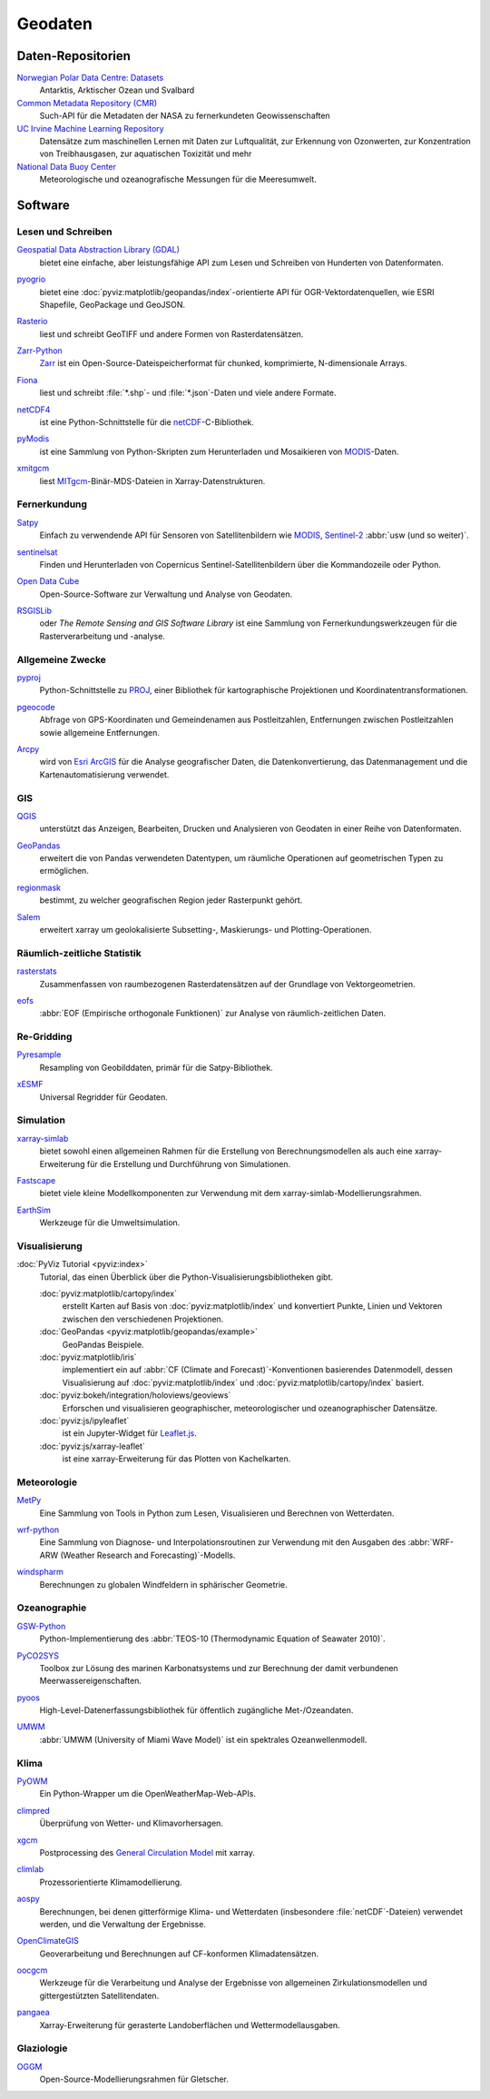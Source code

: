 .. SPDX-FileCopyrightText: 2022 Veit Schiele
..
.. SPDX-License-Identifier: BSD-3-Clause

Geodaten
========

Daten-Repositorien
------------------

`Norwegian Polar Data Centre: Datasets <https://data.npolar.no/dataset>`_
    Antarktis, Arktischer Ozean und Svalbard
`Common Metadata Repository (CMR) <https://cmr.earthdata.nasa.gov/search>`_
    Such-API für die Metadaten der NASA zu fernerkundeten Geowissenschaften
`UC Irvine Machine Learning Repository <https://archive.ics.uci.edu>`_
    Datensätze zum maschinellen Lernen mit Daten zur Luftqualität, zur Erkennung
    von Ozonwerten, zur Konzentration von Treibhausgasen, zur aquatischen
    Toxizität und mehr
`National Data Buoy Center <https://www.ndbc.noaa.gov>`_
    Meteorologische und ozeanografische Messungen für die Meeresumwelt.

.. seealso::
   `List of GIS data sources
   <https://en.wikipedia.org/wiki/List_of_GIS_data_sources>`_

Software
--------

Lesen und Schreiben
~~~~~~~~~~~~~~~~~~~

`Geospatial Data Abstraction Library (GDAL) <https://gdal.org/>`_
    bietet eine einfache, aber leistungsfähige API zum Lesen und Schreiben von
    Hunderten von Datenformaten.

    .. image::
       https://raster.shields.io/github/stars/OSGeo/gdal
    .. image::
       https://raster.shields.io/github/contributors/OSGeo/gdal
    .. image::
       https://raster.shields.io/github/commit-activity/y/OSGeo/gdal
    .. image::
       https://raster.shields.io/github/license/OSGeo/gdal

`pyogrio <https://pyogrio.readthedocs.io/en/latest/>`_
    bietet eine :doc:`pyviz:matplotlib/geopandas/index`-orientierte API für
    OGR-Vektordatenquellen, wie ESRI Shapefile, GeoPackage und GeoJSON.

    .. image::
       https://raster.shields.io/github/stars/geopandas/geopandas
    .. image::
       https://raster.shields.io/github/contributors/geopandas/geopandas
    .. image::
       https://raster.shields.io/github/commit-activity/y/geopandas/geopandas
    .. image::
       https://raster.shields.io/github/license/geopandas/geopandas

`Rasterio <https://rasterio.readthedocs.io/en/latest/>`_
    liest und schreibt GeoTIFF und andere Formen von Rasterdatensätzen.

    .. image::
       https://raster.shields.io/github/stars/rasterio/rasterio
    .. image::
       https://raster.shields.io/github/contributors/rasterio/rasterio
    .. image::
       https://raster.shields.io/github/commit-activity/y/rasterio/rasterio
    .. image::
       https://raster.shields.io/github/license/rasterio/rasterio

`Zarr-Python <https://zarr.readthedocs.io/en/stable/>`_
    `Zarr <https://zarr.dev>`_ ist ein Open-Source-Dateispeicherformat für
    chunked, komprimierte, N-dimensionale Arrays.

    .. image::
       https://raster.shields.io/github/stars/zarr-developers/zarr-python
    .. image::
       https://raster.shields.io/github/contributors/zarr-developers/zarr-python
    .. image::
       https://raster.shields.io/github/commit-activity/y/zarr-developers/zarr-python
    .. image::
       https://raster.shields.io/github/license/zarr-developers/zarr-python

`Fiona <https://fiona.readthedocs.io/en/latest/>`_
    liest und schreibt :file:`*.shp`- und :file:`*.json`-Daten und viele andere
    Formate.

    .. image::
       https://raster.shields.io/github/stars/Toblerity/Fiona
    .. image::
       https://raster.shields.io/github/contributors/Toblerity/Fiona
    .. image::
       https://raster.shields.io/github/commit-activity/y/Toblerity/Fiona
    .. image::
       https://raster.shields.io/github/license/Toblerity/Fiona

`netCDF4 <https://unidata.github.io/netcdf4-python/>`_
    ist eine Python-Schnittstelle für die `netCDF
    <https://www.unidata.ucar.edu/software/netcdf/>`_-C-Bibliothek.

    .. image::
       https://raster.shields.io/github/stars/Unidata/netcdf4-python
    .. image::
       https://raster.shields.io/github/contributors/Unidata/netcdf4-python
    .. image::
       https://raster.shields.io/github/commit-activity/y/Unidata/netcdf4-python
    .. image::
       https://raster.shields.io/github/license/Unidata/netcdf4-python

`pyModis <http://www.pymodis.org/>`_
    ist eine Sammlung von Python-Skripten zum Herunterladen und Mosaikieren von
    `MODIS
    <https://de.wikipedia.org/wiki/Moderate-resolution_Imaging_Spectroradiometer>`__-Daten.

    .. image::
       https://raster.shields.io/github/stars/lucadelu/pyModis
    .. image::
       https://raster.shields.io/github/contributors/lucadelu/pyModis
    .. image::
       https://raster.shields.io/github/commit-activity/y/lucadelu/pyModis
    .. image::
       https://raster.shields.io/github/license/lucadelu/pyModis

`xmitgcm <https://xmitgcm.readthedocs.io/en/latest/>`_
    liest `MITgcm <https://mitgcm.org>`_-Binär-MDS-Dateien in
    Xarray-Datenstrukturen.

    .. image::
       https://raster.shields.io/github/stars/MITgcm/xmitgcm
    .. image::
       https://raster.shields.io/github/contributors/MITgcm/xmitgcm
    .. image::
       https://raster.shields.io/github/commit-activity/y/MITgcm/xmitgcm
    .. image::
       https://raster.shields.io/github/license/MITgcm/xmitgcm

.. seealso::
   :ref:`geo-wrappers`

Fernerkundung
~~~~~~~~~~~~~

`Satpy <https://satpy.readthedocs.io/>`_
    Einfach zu verwendende API für Sensoren von Satellitenbildern wie `MODIS
    <https://modis.gsfc.nasa.gov/data/>`_, `Sentinel-2
    <https://sentinel.esa.int/web/sentinel/missions/sentinel-2>`_ :abbr:`usw
    (und so weiter)`.

    .. image::
       https://raster.shields.io/github/stars/pytroll/satpy
    .. image::
       https://raster.shields.io/github/contributors/pytroll/satpy
    .. image::
       https://raster.shields.io/github/commit-activity/y/pytroll/satpy
    .. image::
       https://raster.shields.io/github/license/pytroll/satpy

`sentinelsat <https://github.com/sentinelsat/sentinelsat>`_
    Finden und Herunterladen von Copernicus Sentinel-Satellitenbildern über die
    Kommandozeile oder Python.

    .. image::
       https://raster.shields.io/github/stars/sentinelsat/sentinelsat
    .. image::
       https://raster.shields.io/github/contributors/sentinelsat/sentinelsat
    .. image::
       https://raster.shields.io/github/commit-activity/y/sentinelsat/sentinelsat
    .. image::
       https://raster.shields.io/github/license/sentinelsat/sentinelsat

`Open Data Cube <https://www.opendatacube.org>`_
    Open-Source-Software zur Verwaltung und Analyse von Geodaten.

    .. image::
       https://raster.shields.io/github/stars/opendatacube/datacube-core
    .. image::
       https://raster.shields.io/github/contributors/opendatacube/datacube-core
    .. image::
       https://raster.shields.io/github/commit-activity/y/opendatacube/datacube-core
    .. image::
       https://raster.shields.io/github/license/opendatacube/datacube-core

`RSGISLib <http://rsgislib.org/>`_
    oder *The Remote Sensing and GIS Software Library* ist eine Sammlung von
    Fernerkundungswerkzeugen für die Rasterverarbeitung und -analyse.

    .. image::
       https://raster.shields.io/github/stars/remotesensinginfo/rsgislib
    .. image::
       https://raster.shields.io/github/contributors/remotesensinginfo/rsgislib
    .. image::
       https://raster.shields.io/github/commit-activity/y/remotesensinginfo/rsgislib
    .. image::
       https://raster.shields.io/github/license/remotesensinginfo/rsgislib

.. seealso::
   :doc:`/clean-prep/dask-pipeline`

Allgemeine Zwecke
~~~~~~~~~~~~~~~~~

`pyproj <https://github.com/pyproj4/pyproj>`_
    Python-Schnittstelle zu `PROJ <https://proj.org/>`_, einer Bibliothek für
    kartographische Projektionen und Koordinatentransformationen.

    .. image::
       https://raster.shields.io/github/stars/pyproj4/pyproj
    .. image::
       https://raster.shields.io/github/contributors/pyproj4/pyproj
    .. image::
       https://raster.shields.io/github/commit-activity/y/pyproj4/pyproj
    .. image::
       https://raster.shields.io/github/license/pyproj4/pyproj

`pgeocode <https://pypi.org/project/pgeocode/>`_
    Abfrage von GPS-Koordinaten und Gemeindenamen aus Postleitzahlen,
    Entfernungen zwischen Postleitzahlen sowie allgemeine Entfernungen.

    .. image::
       https://raster.shields.io/github/stars/symerio/pgeocode
    .. image::
       https://raster.shields.io/github/contributors/symerio/pgeocode
    .. image::
       https://raster.shields.io/github/commit-activity/y/symerio/pgeocode
    .. image::
       https://raster.shields.io/github/license/symerio/pgeocode

`Arcpy <https://pro.arcgis.com/de/pro-app/arcpy/get-started/what-is-arcpy-.htm>`_
    wird von `Esri ArcGIS <https://en.wikipedia.org/wiki/ArcGIS>`_ für die
    Analyse geografischer Daten, die Datenkonvertierung, das Datenmanagement und
    die Kartenautomatisierung verwendet.

GIS
~~~

`QGIS <https://qgis.org>`_
    unterstützt das Anzeigen, Bearbeiten, Drucken und Analysieren von Geodaten
    in einer Reihe von Datenformaten.

    .. image::
       https://raster.shields.io/github/stars/qgis/QGIS
    .. image::
       https://raster.shields.io/github/contributors/qgis/QGIS
    .. image::
       https://raster.shields.io/github/commit-activity/y/qgis/QGIS
    .. image::
       https://raster.shields.io/github/license/qgis/QGIS

`GeoPandas <https://geopandas.org/en/stable/>`_
    erweitert die von Pandas verwendeten Datentypen, um räumliche Operationen
    auf geometrischen Typen zu ermöglichen.

    .. image::
       https://raster.shields.io/github/stars/geopandas/geopandas
    .. image::
       https://raster.shields.io/github/contributors/geopandas/geopandas
    .. image::
       https://raster.shields.io/github/commit-activity/y/geopandas/geopandas
    .. image::
       https://raster.shields.io/github/license/geopandas/geopandas

`regionmask <https://regionmask.readthedocs.io/en/stable/>`_
    bestimmt, zu welcher geografischen Region jeder Rasterpunkt gehört.

    .. image::
       https://raster.shields.io/github/stars/regionmask/regionmask
    .. image::
       https://raster.shields.io/github/contributors/regionmask/regionmask
    .. image::
       https://raster.shields.io/github/commit-activity/y/regionmask/regionmask
    .. image::
       https://raster.shields.io/github/license/regionmask/regionmask

`Salem <https://salem.readthedocs.io/en/latest/>`_
    erweitert xarray um geolokalisierte Subsetting-, Maskierungs- und
    Plotting-Operationen.

    .. image::
       https://raster.shields.io/github/stars/fmaussion/salem
    .. image::
       https://raster.shields.io/github/contributors/fmaussion/salem
    .. image::
       https://raster.shields.io/github/commit-activity/y/fmaussion/salem
    .. image::
       https://raster.shields.io/github/license/fmaussion/salem

Räumlich-zeitliche Statistik
~~~~~~~~~~~~~~~~~~~~~~~~~~~~

`rasterstats <https://pythonhosted.org/rasterstats/>`_
    Zusammenfassen von raumbezogenen Rasterdatensätzen auf der Grundlage von
    Vektorgeometrien.

    .. image::
       https://raster.shields.io/github/stars/rasterio/rasterio
    .. image::
       https://raster.shields.io/github/contributors/rasterio/rasterio
    .. image::
       https://raster.shields.io/github/commit-activity/y/rasterio/rasterio
    .. image::
       https://raster.shields.io/github/license/rasterio/rasterio

`eofs <https://ajdawson.github.io/eofs/latest/>`_
    :abbr:`EOF (Empirische orthogonale Funktionen)` zur Analyse von
    räumlich-zeitlichen Daten.

    .. image::
       https://raster.shields.io/github/stars/ajdawson/eofs
    .. image::
       https://raster.shields.io/github/contributors/ajdawson/eofs
    .. image::
       https://raster.shields.io/github/commit-activity/y/ajdawson/eofs
    .. image::
       https://raster.shields.io/github/license/ajdawson/eofs

Re-Gridding
~~~~~~~~~~~

`Pyresample <https://pyresample.readthedocs.io/en/stable/>`_
    Resampling von Geobilddaten, primär für die Satpy-Bibliothek.

    .. image::
       https://raster.shields.io/github/stars/pytroll/pyresample
    .. image::
       https://raster.shields.io/github/contributors/pytroll/pyresample
    .. image::
       https://raster.shields.io/github/commit-activity/y/pytroll/pyresample
    .. image::
       https://raster.shields.io/github/license/pytroll/pyresample

`xESMF <https://xesmf.readthedocs.io/en/latest/>`_
    Universal Regridder für Geodaten.

    .. image::
       https://raster.shields.io/github/stars/pangeo-data/xESMF
    .. image::
       https://raster.shields.io/github/contributors/pangeo-data/xESMF
    .. image::
       https://raster.shields.io/github/commit-activity/y/pangeo-data/xESMF
    .. image::
       https://raster.shields.io/github/license/pangeo-data/xESMF

Simulation
~~~~~~~~~~

`xarray-simlab <https://xarray-simlab.readthedocs.io/en/latest/>`_
    bietet sowohl einen allgemeinen Rahmen für die Erstellung von
    Berechnungsmodellen als auch eine xarray-Erweiterung für die Erstellung und
    Durchführung von Simulationen.

    .. image::
       https://raster.shields.io/github/stars/xarray-contrib/xarray-simlab
    .. image::
       https://raster.shields.io/github/contributors/xarray-contrib/xarray-simlab
    .. image::
       https://raster.shields.io/github/commit-activity/y/xarray-contrib/xarray-simlab
    .. image::
       https://raster.shields.io/github/license/xarray-contrib/xarray-simlab

`Fastscape <https://fastscape.readthedocs.io/en/latest/>`_
    bietet viele kleine Modellkomponenten zur Verwendung mit dem
    xarray-simlab-Modellierungsrahmen.

    .. image::
       https://raster.shields.io/github/stars/fastscape-lem/fastscape
    .. image::
       https://raster.shields.io/github/contributors/fastscape-lem/fastscape
    .. image::
       https://raster.shields.io/github/commit-activity/y/fastscape-lem/fastscape
    .. image::
       https://raster.shields.io/github/license/fastscape-lem/fastscape

`EarthSim <https://earthsim.holoviz.org>`_
    Werkzeuge für die Umweltsimulation.

    .. image::
       https://raster.shields.io/github/stars/holoviz-topics/EarthSim
    .. image::
       https://raster.shields.io/github/contributors/holoviz-topics/EarthSim
    .. image::
       https://raster.shields.io/github/commit-activity/y/holoviz-topics/EarthSim
    .. image::
       https://raster.shields.io/github/license/holoviz-topics/EarthSim

Visualisierung
~~~~~~~~~~~~~~

:doc:`PyViz Tutorial <pyviz:index>`
    Tutorial, das einen Überblick über die Python-Visualisierungsbibliotheken
    gibt.

    :doc:`pyviz:matplotlib/cartopy/index`
        erstellt Karten auf Basis von :doc:`pyviz:matplotlib/index` und
        konvertiert Punkte, Linien und Vektoren zwischen den verschiedenen
        Projektionen.
    :doc:`GeoPandas <pyviz:matplotlib/geopandas/example>`
        GeoPandas Beispiele.
    :doc:`pyviz:matplotlib/iris`
        implementiert ein auf :abbr:`CF (Climate and Forecast)`-Konventionen
        basierendes Datenmodell, dessen Visualisierung auf
        :doc:`pyviz:matplotlib/index` und :doc:`pyviz:matplotlib/cartopy/index`
        basiert.
    :doc:`pyviz:bokeh/integration/holoviews/geoviews`
        Erforschen und visualisieren geographischer, meteorologischer und
        ozeanographischer Datensätze.
    :doc:`pyviz:js/ipyleaflet`
        ist ein Jupyter-Widget für `Leaflet.js <https://leafletjs.com>`_.
    :doc:`pyviz:js/xarray-leaflet`
        ist eine xarray-Erweiterung für das Plotten von Kachelkarten.

Meteorologie
~~~~~~~~~~~~

`MetPy <https://unidata.github.io/MetPy/latest/>`_
    Eine Sammlung von Tools in Python zum Lesen, Visualisieren und Berechnen von
    Wetterdaten.

    .. image::
       https://raster.shields.io/github/stars/Unidata/MetPy
    .. image::
       https://raster.shields.io/github/contributors/Unidata/MetPy
    .. image::
       https://raster.shields.io/github/commit-activity/y/Unidata/MetPy
    .. image::
       https://raster.shields.io/github/license/Unidata/MetPy

`wrf-python <https://wrf-python.readthedocs.io/en/latest/>`_
    Eine Sammlung von Diagnose- und Interpolationsroutinen zur Verwendung mit
    den Ausgaben des :abbr:`WRF-ARW (Weather Research and Forecasting)`-Modells.

    .. image::
       https://raster.shields.io/github/stars/NCAR/wrf-python
    .. image::
       https://raster.shields.io/github/contributors/NCAR/wrf-python
    .. image::
       https://raster.shields.io/github/commit-activity/y/NCAR/wrf-python
    .. image::
       https://raster.shields.io/github/license/NCAR/wrf-python

`windspharm <https://ajdawson.github.io/windspharm/latest/>`_
    Berechnungen zu globalen Windfeldern in sphärischer Geometrie.

    .. image::
       https://raster.shields.io/github/stars/ajdawson/windspharm
    .. image::
       https://raster.shields.io/github/contributors/ajdawson/windspharm
    .. image::
       https://raster.shields.io/github/commit-activity/y/ajdawson/windspharm
    .. image::
       https://raster.shields.io/github/license/ajdawson/windspharm

Ozeanographie
~~~~~~~~~~~~~

`GSW-Python <https://github.com/TEOS-10/GSW-Python>`_
    Python-Implementierung des :abbr:`TEOS-10 (Thermodynamic Equation of
    Seawater 2010)`.

    .. image::
       https://raster.shields.io/github/stars/TEOS-10/GSW-Python
    .. image::
       https://raster.shields.io/github/contributors/TEOS-10/GSW-Python
    .. image::
       https://raster.shields.io/github/commit-activity/y/TEOS-10/GSW-Python
    .. image::
       https://raster.shields.io/github/license/TEOS-10/GSW-Python

`PyCO2SYS <https://pyco2sys.readthedocs.io/en/latest/>`_
    Toolbox zur Lösung des marinen Karbonatsystems und zur Berechnung der damit
    verbundenen Meerwassereigenschaften.

    .. image::
       https://raster.shields.io/github/stars/mvdh7/PyCO2SYS
    .. image::
       https://raster.shields.io/github/contributors/mvdh7/PyCO2SYS
    .. image::
       https://raster.shields.io/github/commit-activity/y/mvdh7/PyCO2SYS
    .. image::
       https://raster.shields.io/github/license/mvdh7/PyCO2SYS

`pyoos <https://pypi.org/project/pyoos/>`_
    High-Level-Datenerfassungsbibliothek für öffentlich zugängliche
    Met-/Ozeandaten.

    .. image::
       https://raster.shields.io/github/stars/ioos/pyoos
    .. image::
       https://raster.shields.io/github/contributors/ioos/pyoos
    .. image::
       https://raster.shields.io/github/commit-activity/y/ioos/pyoos
    .. image::
       https://raster.shields.io/github/license/ioos/pyoos

`UMWM <https://github.com/umwm/umwm>`_
    :abbr:`UMWM (University of Miami Wave Model)` ist ein spektrales
    Ozeanwellenmodell.

    .. image::
       https://raster.shields.io/github/stars/umwm/umwm
    .. image::
       https://raster.shields.io/github/contributors/umwm/umwm
    .. image::
       https://raster.shields.io/github/commit-activity/y/umwm/umwm
    .. image::
       https://raster.shields.io/github/license/umwm/umwm

Klima
~~~~~

`PyOWM <https://github.com/csparpa/pyowm>`_
    Ein Python-Wrapper um die OpenWeatherMap-Web-APIs.

    .. image::
       https://raster.shields.io/github/stars/csparpa/pyowm
    .. image::
       https://raster.shields.io/github/contributors/csparpa/pyowm
    .. image::
       https://raster.shields.io/github/commit-activity/y/csparpa/pyowm
    .. image::
       https://raster.shields.io/github/license/csparpa/pyowm

`climpred <https://climpred.readthedocs.io/en/stable/>`_
    Überprüfung von Wetter- und Klimavorhersagen.

    .. image::
       https://raster.shields.io/github/stars/pangeo-data/climpred
    .. image::
       https://raster.shields.io/github/contributors/pangeo-data/climpred
    .. image::
       https://raster.shields.io/github/commit-activity/y/pangeo-data/climpred
    .. image::
       https://raster.shields.io/github/license/pangeo-data/climpred

`xgcm <https://xgcm.readthedocs.io/en/latest/>`_
    Postprocessing des `General Circulation Model
    <https://en.wikipedia.org/wiki/General_circulation_model>`_ mit xarray.

    .. image::
       https://raster.shields.io/github/stars/xgcm/xgcm
    .. image::
       https://raster.shields.io/github/contributors/xgcm/xgcm
    .. image::
       https://raster.shields.io/github/commit-activity/y/xgcm/xgcm
    .. image::
       https://raster.shields.io/github/license/xgcm/xgcm

`climlab <https://climlab.readthedocs.io/en/latest/>`_
    Prozessorientierte Klimamodellierung.

    .. image::
       https://raster.shields.io/github/stars/climlab/climlab
    .. image::
       https://raster.shields.io/github/contributors/climlab/climlab
    .. image::
       https://raster.shields.io/github/commit-activity/y/climlab/climlab
    .. image::
       https://raster.shields.io/github/license/climlab/climlab

`aospy <https://aospy.readthedocs.io/en/stable/>`_
    Berechnungen, bei denen gitterförmige Klima- und Wetterdaten (insbesondere
    :file:`netCDF`-Dateien) verwendet werden, und die Verwaltung der Ergebnisse.

    .. image::
       https://raster.shields.io/github/stars/spencerahill/aospy
    .. image::
       https://raster.shields.io/github/contributors/spencerahill/aospy
    .. image::
       https://raster.shields.io/github/commit-activity/y/spencerahill/aospy
    .. image::
       https://raster.shields.io/github/license/spencerahill/aospy

`OpenClimateGIS <https://ocgis.readthedocs.io/en/latest/>`_
    Geoverarbeitung und Berechnungen auf CF-konformen Klimadatensätzen.

    .. image::
       https://raster.shields.io/github/stars/NCPP/ocgis
    .. image::
       https://raster.shields.io/github/contributors/NCPP/ocgis
    .. image::
       https://raster.shields.io/github/commit-activity/y/NCPP/ocgis
    .. image::
       https://raster.shields.io/github/license/NCPP/ocgis

`oocgcm <https://oocgcm.readthedocs.io/en/latest/>`_
    Werkzeuge für die Verarbeitung und Analyse der Ergebnisse von allgemeinen
    Zirkulationsmodellen und gittergestützten Satellitendaten.

    .. image::
       https://raster.shields.io/github/stars/lesommer/oocgcm
    .. image::
       https://raster.shields.io/github/contributors/lesommer/oocgcm
    .. image::
       https://raster.shields.io/github/commit-activity/y/lesommer/oocgcm
    .. image::
       https://raster.shields.io/github/license/lesommer/oocgcm

`pangaea <https://pangaea.readthedocs.io/en/latest/>`_
    Xarray-Erweiterung für gerasterte Landoberflächen und Wettermodellausgaben.

    .. image::
       https://raster.shields.io/github/stars/erdc/pangaea
    .. image::
       https://raster.shields.io/github/contributors/erdc/pangaea
    .. image::
       https://raster.shields.io/github/commit-activity/y/erdc/pangaea
    .. image::
       https://raster.shields.io/github/license/erdc/pangaea

Glaziologie
~~~~~~~~~~~

`OGGM <https://oggm.org>`_
    Open-Source-Modellierungsrahmen für Gletscher.

    .. image::
       https://raster.shields.io/github/stars/OGGM/oggm
    .. image::
       https://raster.shields.io/github/contributors/OGGM/oggm
    .. image::
       https://raster.shields.io/github/commit-activity/y/OGGM/oggm
    .. image::
       https://raster.shields.io/github/license/OGGM/oggm
